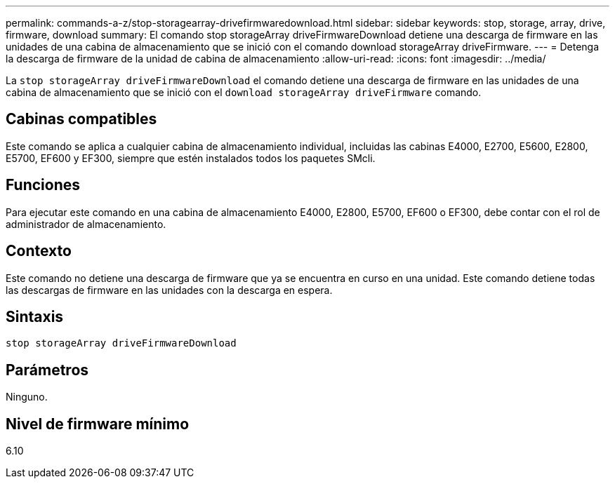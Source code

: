 ---
permalink: commands-a-z/stop-storagearray-drivefirmwaredownload.html 
sidebar: sidebar 
keywords: stop, storage, array, drive, firmware, download 
summary: El comando stop storageArray driveFirmwareDownload detiene una descarga de firmware en las unidades de una cabina de almacenamiento que se inició con el comando download storageArray driveFirmware. 
---
= Detenga la descarga de firmware de la unidad de cabina de almacenamiento
:allow-uri-read: 
:icons: font
:imagesdir: ../media/


[role="lead"]
La `stop storageArray driveFirmwareDownload` el comando detiene una descarga de firmware en las unidades de una cabina de almacenamiento que se inició con el `download storageArray driveFirmware` comando.



== Cabinas compatibles

Este comando se aplica a cualquier cabina de almacenamiento individual, incluidas las cabinas E4000, E2700, E5600, E2800, E5700, EF600 y EF300, siempre que estén instalados todos los paquetes SMcli.



== Funciones

Para ejecutar este comando en una cabina de almacenamiento E4000, E2800, E5700, EF600 o EF300, debe contar con el rol de administrador de almacenamiento.



== Contexto

Este comando no detiene una descarga de firmware que ya se encuentra en curso en una unidad. Este comando detiene todas las descargas de firmware en las unidades con la descarga en espera.



== Sintaxis

[source, cli]
----
stop storageArray driveFirmwareDownload
----


== Parámetros

Ninguno.



== Nivel de firmware mínimo

6.10
